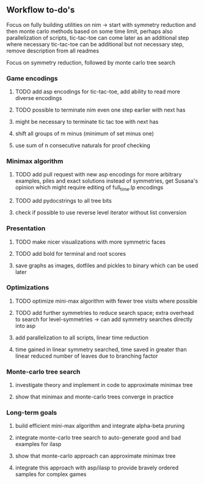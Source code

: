 ** Workflow to-do's

Focus on fully building utilities on nim -> start with symmetry reduction and then monte carlo methods based on some time limit, perhaps also parallelization of scripts, tic-tac-toe can come later as an additional step where necessary
tic-tac-toe can be additional but not necessary step, remove description from all readmes

Focus on symmetry reduction, followed by monte carlo tree search

*** Game encodings
***** TODO add asp encodings for tic-tac-toe, add ability to read more diverse encodings
***** TODO possible to terminate nim even one step earlier with next has
***** might be necessary to terminate tic tac toe with next has
***** shift all groups of m minus (minimum of set minus one)
***** use sum of n consecutive naturals for proof checking

*** Minimax algorithm
***** TODO add pull request with new asp encodings for more arbitrary examples, piles and exact solutions instead of symmetries, get Susana's opinion which might require editing of full_time.lp encodings
***** TODO add pydocstrings to all tree bits
***** check if possible to use reverse level iterator without list conversion

*** Presentation
***** TODO make nicer visualizations with more symmetric faces
***** TODO add bold for terminal and root scores
***** save graphs as images, dotfiles and pickles to binary which can be used later

*** Optimizations
***** TODO optimize mini-max algorithm with fewer tree visits where possible
***** TODO add further symmetries to reduce search space; extra overhead to search for level-symmetries -> can add symmetry searches directly into asp
***** add parallelization to all scripts, linear time reduction
***** time gained in linear symmetry searched, time saved in greater than linear reduced number of leaves due to branching factor
      
*** Monte-carlo tree search
***** investigate theory and implement in code to approximate minimax tree
***** show that minimax and monte-carlo trees converge in practice

*** Long-term goals
***** build efficient mini-max algorithm and integrate alpha-beta pruning
***** integrate monte-carlo tree search to auto-generate good and bad examples for ilasp
***** show that monte-carlo approach can approximate minimax tree
***** integrate this approach with asp/ilasp to provide bravely ordered samples for complex games
